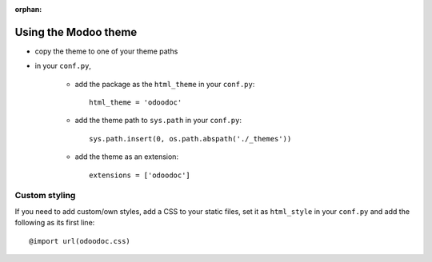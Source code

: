 :orphan:

Using the Modoo theme
====================

* copy the theme to one of your theme paths
* in your ``conf.py``,

    - add the package as the ``html_theme`` in your ``conf.py``::

        html_theme = 'odoodoc'

    - add the theme path to ``sys.path`` in your ``conf.py``::

        sys.path.insert(0, os.path.abspath('./_themes'))

    - add the theme as an extension::

        extensions = ['odoodoc']

Custom styling
--------------

If you need to add custom/own styles, add a CSS to your static files, set it
as ``html_style`` in your ``conf.py`` and add the following as its first
line::

    @import url(odoodoc.css)
